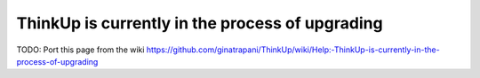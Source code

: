 ThinkUp is currently in the process of upgrading
================================================

TODO: Port this page from the wiki
https://github.com/ginatrapani/ThinkUp/wiki/Help:-ThinkUp-is-currently-in-the-process-of-upgrading